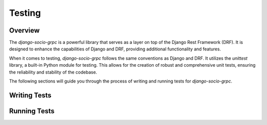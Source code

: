 Testing
=======

Overview
--------

The `django-socio-grpc` is a powerful library that serves as a layer on top of the Django Rest Framework (DRF). It is designed to enhance the capabilities of Django and DRF, providing additional functionality and features.

When it comes to testing, `django-socio-grpc` follows the same conventions as Django and DRF. It utilizes the `unittest` library, a built-in Python module for testing. This allows for the creation of robust and comprehensive unit tests, ensuring the reliability and stability of the codebase.

The following sections will guide you through the process of writing and running tests for `django-socio-grpc`.

Writing Tests
-------------

Running Tests
-------------
